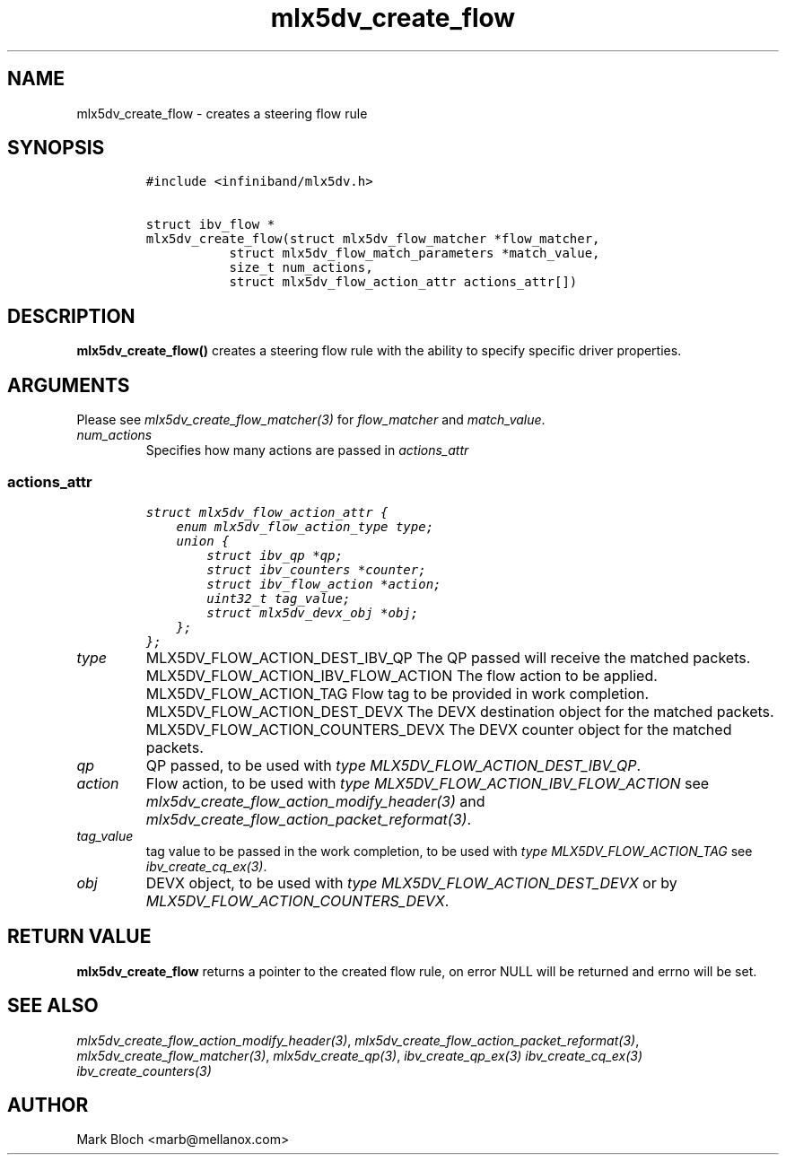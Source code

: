 .\" Automatically generated by Pandoc 3.1.2
.\"
.\" Define V font for inline verbatim, using C font in formats
.\" that render this, and otherwise B font.
.ie "\f[CB]x\f[]"x" \{\
. ftr V B
. ftr VI BI
. ftr VB B
. ftr VBI BI
.\}
.el \{\
. ftr V CR
. ftr VI CI
. ftr VB CB
. ftr VBI CBI
.\}
.TH "mlx5dv_create_flow" "3" "2018-9-19" "mlx5" "mlx5 Programmer\[cq]s Manual"
.hy
.SH NAME
.PP
mlx5dv_create_flow - creates a steering flow rule
.SH SYNOPSIS
.IP
.nf
\f[C]
#include <infiniband/mlx5dv.h>

struct ibv_flow *
mlx5dv_create_flow(struct mlx5dv_flow_matcher *flow_matcher,
           struct mlx5dv_flow_match_parameters *match_value,
           size_t num_actions,
           struct mlx5dv_flow_action_attr actions_attr[])
\f[R]
.fi
.SH DESCRIPTION
.PP
\f[B]mlx5dv_create_flow()\f[R] creates a steering flow rule with the
ability to specify specific driver properties.
.SH ARGUMENTS
.PP
Please see \f[I]mlx5dv_create_flow_matcher(3)\f[R] for
\f[I]flow_matcher\f[R] and \f[I]match_value\f[R].
.TP
\f[I]num_actions\f[R]
Specifies how many actions are passed in \f[I]actions_attr\f[R]
.SS \f[I]actions_attr\f[R]
.IP
.nf
\f[C]
struct mlx5dv_flow_action_attr {
    enum mlx5dv_flow_action_type type;
    union {
        struct ibv_qp *qp;
        struct ibv_counters *counter;
        struct ibv_flow_action *action;
        uint32_t tag_value;
        struct mlx5dv_devx_obj *obj;
    };
};
\f[R]
.fi
.TP
\f[I]type\f[R]
MLX5DV_FLOW_ACTION_DEST_IBV_QP The QP passed will receive the matched
packets.
MLX5DV_FLOW_ACTION_IBV_FLOW_ACTION The flow action to be applied.
MLX5DV_FLOW_ACTION_TAG Flow tag to be provided in work completion.
MLX5DV_FLOW_ACTION_DEST_DEVX The DEVX destination object for the matched
packets.
MLX5DV_FLOW_ACTION_COUNTERS_DEVX The DEVX counter object for the matched
packets.
.TP
\f[I]qp\f[R]
QP passed, to be used with \f[I]type\f[R]
\f[I]MLX5DV_FLOW_ACTION_DEST_IBV_QP\f[R].
.TP
\f[I]action\f[R]
Flow action, to be used with \f[I]type\f[R]
\f[I]MLX5DV_FLOW_ACTION_IBV_FLOW_ACTION\f[R] see
\f[I]mlx5dv_create_flow_action_modify_header(3)\f[R] and
\f[I]mlx5dv_create_flow_action_packet_reformat(3)\f[R].
.TP
\f[I]tag_value\f[R]
tag value to be passed in the work completion, to be used with
\f[I]type\f[R] \f[I]MLX5DV_FLOW_ACTION_TAG\f[R] see
\f[I]ibv_create_cq_ex(3)\f[R].
.TP
\f[I]obj\f[R]
DEVX object, to be used with \f[I]type\f[R]
\f[I]MLX5DV_FLOW_ACTION_DEST_DEVX\f[R] or by
\f[I]MLX5DV_FLOW_ACTION_COUNTERS_DEVX\f[R].
.SH RETURN VALUE
.PP
\f[B]mlx5dv_create_flow\f[R] returns a pointer to the created flow rule,
on error NULL will be returned and errno will be set.
.SH SEE ALSO
.PP
\f[I]mlx5dv_create_flow_action_modify_header(3)\f[R],
\f[I]mlx5dv_create_flow_action_packet_reformat(3)\f[R],
\f[I]mlx5dv_create_flow_matcher(3)\f[R], \f[I]mlx5dv_create_qp(3)\f[R],
\f[I]ibv_create_qp_ex(3)\f[R] \f[I]ibv_create_cq_ex(3)\f[R]
\f[I]ibv_create_counters(3)\f[R]
.SH AUTHOR
.PP
Mark Bloch <marb@mellanox.com>

